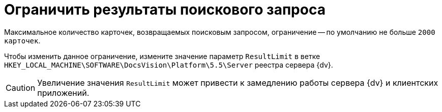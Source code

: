 = Ограничить результаты поискового запроса

Максимальное количество карточек, возвращаемых поисковым запросом, ограничение -- по умолчанию не больше `2000 карточек`.

Чтобы изменить данное ограничение, измените значение параметр `ResultLimit` в ветке `HKEY_LOCAL_MACHINE\SOFTWARE\DocsVision\Platform\5.5\Server` реестра сервера {dv}.

CAUTION: Увеличение значения `ResultLimit` может привести к замедлению работы сервера {dv} и клиентских приложений.
